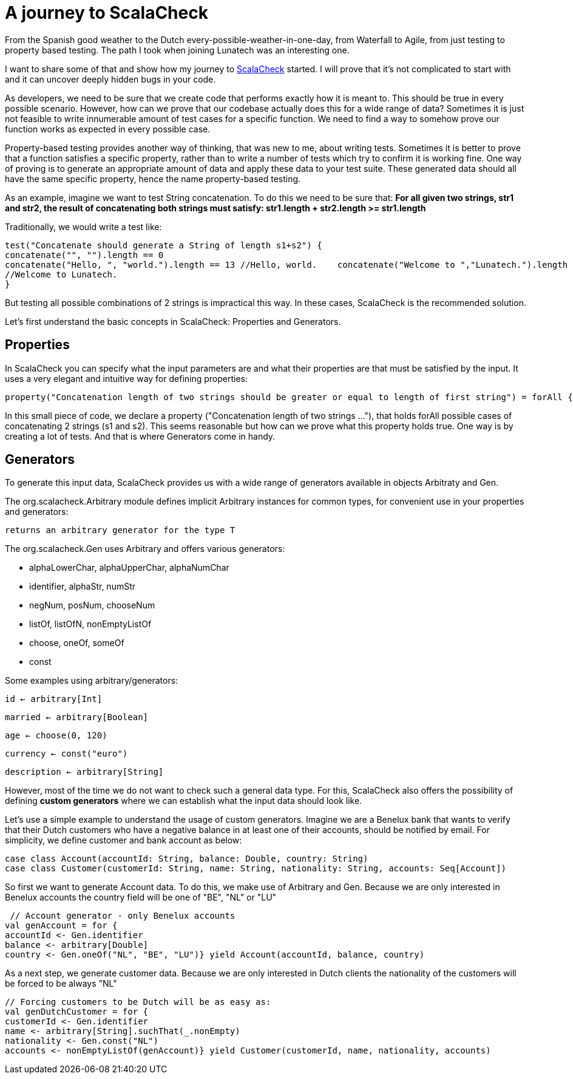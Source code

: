 = A journey to ScalaCheck

:published_at: 2016-01-25
:hp-tags: scala

From the Spanish good weather to the Dutch every-possible-weather-in-one-day, from Waterfall to Agile, from just testing to property based testing. The path I took when joining Lunatech was an interesting one.

I want to share some of that and show how my journey to https://gist.github.com/mariadroman/816d5b6848592aaacfa722c372dbccba[ScalaCheck] started. I will prove that it's not complicated to start with and it can uncover deeply hidden bugs in your code.

As developers, we need to be sure that we create code that performs exactly how it is meant to. This should be true in every possible scenario. However, how can we prove that our codebase actually does this for a wide range of data? Sometimes it is just not feasible to write innumerable amount of test cases for a specific function. We need to find a way to somehow prove our function works as expected in every possible case.

Property-based testing provides another way of thinking, that was new to me, about writing tests. Sometimes it is better to prove that a function satisfies a specific property, rather than to write a number of tests which try to confirm it is working fine. One way of proving is to generate an appropriate amount of data and apply these data to your test suite. These generated data should all have the same specific property, hence the name property-based testing.

As an example, imagine we want to test String concatenation. To do this we need to be sure that: *For all given two strings, str1 and str2, the result of concatenating both strings must satisfy: str1.length + str2.length >= str1.length*

Traditionally, we would write a test like:
[source, scala]
----
test("Concatenate should generate a String of length s1+s2") {
concatenate("", "").length == 0   
concatenate("Hello, ", "world.").length == 13 //Hello, world.    concatenate("Welcome to ","Lunatech.").length == 20
//Welcome to Lunatech.
}
----

But testing all possible combinations of 2 strings is impractical this way. In these cases, ScalaCheck is the recommended solution.

Let's first understand the basic concepts in ScalaCheck: Properties and Generators.

== Properties
In ScalaCheck you can specify what the input parameters are and what their properties are that must be satisfied by the input. It uses a very elegant and intuitive way for defining properties:
[source, scala]
----
property("Concatenation length of two strings should be greater or equal to length of first string") = forAll { (s1: String, s2: String) =>  (s1 + s2).length >= s1.length}
----

In this small piece of code, we declare a property ("Concatenation length of two strings ..."), that holds forAll possible cases of concatenating 2 strings (s1 and s2). This seems reasonable but how can we prove what this property holds true. One way is by creating a lot of tests. And that is where Generators come in handy.

== Generators
To generate this input data, ScalaCheck provides us with a wide range of generators available in objects Arbitraty and Gen.

The org.scalacheck.Arbitrary module defines implicit Arbitrary instances for common types, for convenient use in your properties and generators:

`returns an arbitrary generator for the type T`

The org.scalacheck.Gen uses Arbitrary and offers various generators:

* alphaLowerChar, alphaUpperChar, alphaNumChar
* identifier, alphaStr, numStr
* negNum, posNum, chooseNum
* listOf, listOfN, nonEmptyListOf
* choose, oneOf, someOf
* const

Some examples using arbitrary/generators:

`id <- arbitrary[Int]`

`married <- arbitrary[Boolean]`

`age <- choose(0, 120)`

`currency <- const("euro")`

`description <- arbitrary[String]`

However, most of the time we do not want to check such a general data type. For this, ScalaCheck also offers the possibility of defining *custom generators* where we can establish what the input data should look like.

Let's use a simple example to understand the usage of custom generators. Imagine we are a Benelux bank that wants to verify that their Dutch customers who have a negative balance in at least one of their accounts, should be notified by email. For simplicity, we define customer and bank account as below:

[source, scala]

case class Account(accountId: String, balance: Double, country: String)
case class Customer(customerId: String, name: String, nationality: String, accounts: Seq[Account])


So first we want to generate Account data. To do this, we make use of Arbitrary and Gen. Because we are only interested in Benelux accounts the country field will be one of "BE", "NL" or "LU"

[source,scala]
----
 // Account generator - only Benelux accounts
val genAccount = for {   
accountId <- Gen.identifier 
balance <- arbitrary[Double] 
country <- Gen.oneOf("NL", "BE", "LU")} yield Account(accountId, balance, country)
----


As a next step, we generate customer data. Because we are only interested in Dutch clients the nationality of the customers will be forced to be always "NL"

[source,scala]
----
// Forcing customers to be Dutch will be as easy as:
val genDutchCustomer = for { 
customerId <- Gen.identifier    
name <- arbitrary[String].suchThat(_.nonEmpty) 
nationality <- Gen.const("NL")  
accounts <- nonEmptyListOf(genAccount)} yield Customer(customerId, name, nationality, accounts)
----















